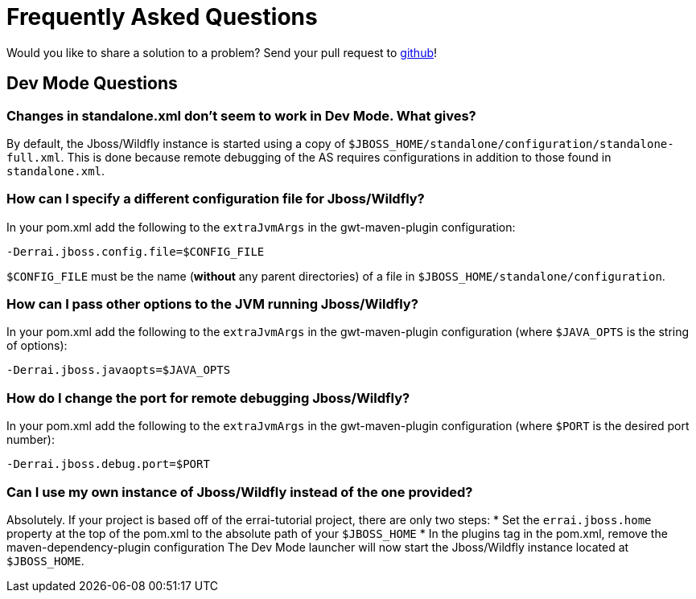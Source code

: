 = Frequently Asked Questions

Would you like to share a solution to a problem? Send your pull request to https://github.com/errai/errai-tutorial[github]!

== Dev Mode Questions

=== Changes in standalone.xml don't seem to work in Dev Mode. What gives?
By default, the Jboss/Wildfly instance is started using a copy of `$JBOSS_HOME/standalone/configuration/standalone-full.xml`.
This is done because remote debugging of the AS requires configurations in addition to those found in `standalone.xml`.

=== How can I specify a different configuration file for Jboss/Wildfly?
In your pom.xml add the following to the `extraJvmArgs` in the gwt-maven-plugin configuration:

-----------------------------------------
-Derrai.jboss.config.file=$CONFIG_FILE
-----------------------------------------

`$CONFIG_FILE` must be the name (*without* any parent directories) of a file in `$JBOSS_HOME/standalone/configuration`.

=== How can I pass other options to the JVM running Jboss/Wildfly?
In your pom.xml add the following to the `extraJvmArgs` in the gwt-maven-plugin configuration (where `$JAVA_OPTS` is the string of options):

-----------------------------------
-Derrai.jboss.javaopts=$JAVA_OPTS
-----------------------------------

=== How do I change the port for remote debugging Jboss/Wildfly?
In your pom.xml add the following to the `extraJvmArgs` in the gwt-maven-plugin configuration (where `$PORT` is the desired port number):

------------------------------
-Derrai.jboss.debug.port=$PORT
------------------------------

=== Can I use my own instance of Jboss/Wildfly instead of the one provided?
Absolutely. If your project is based off of the errai-tutorial project, there are only two steps:
* Set the `errai.jboss.home` property at the top of the pom.xml to the absolute path of your `$JBOSS_HOME`
* In the plugins tag in the pom.xml, remove the maven-dependency-plugin configuration
The Dev Mode launcher will now start the Jboss/Wildfly instance located at `$JBOSS_HOME`.
